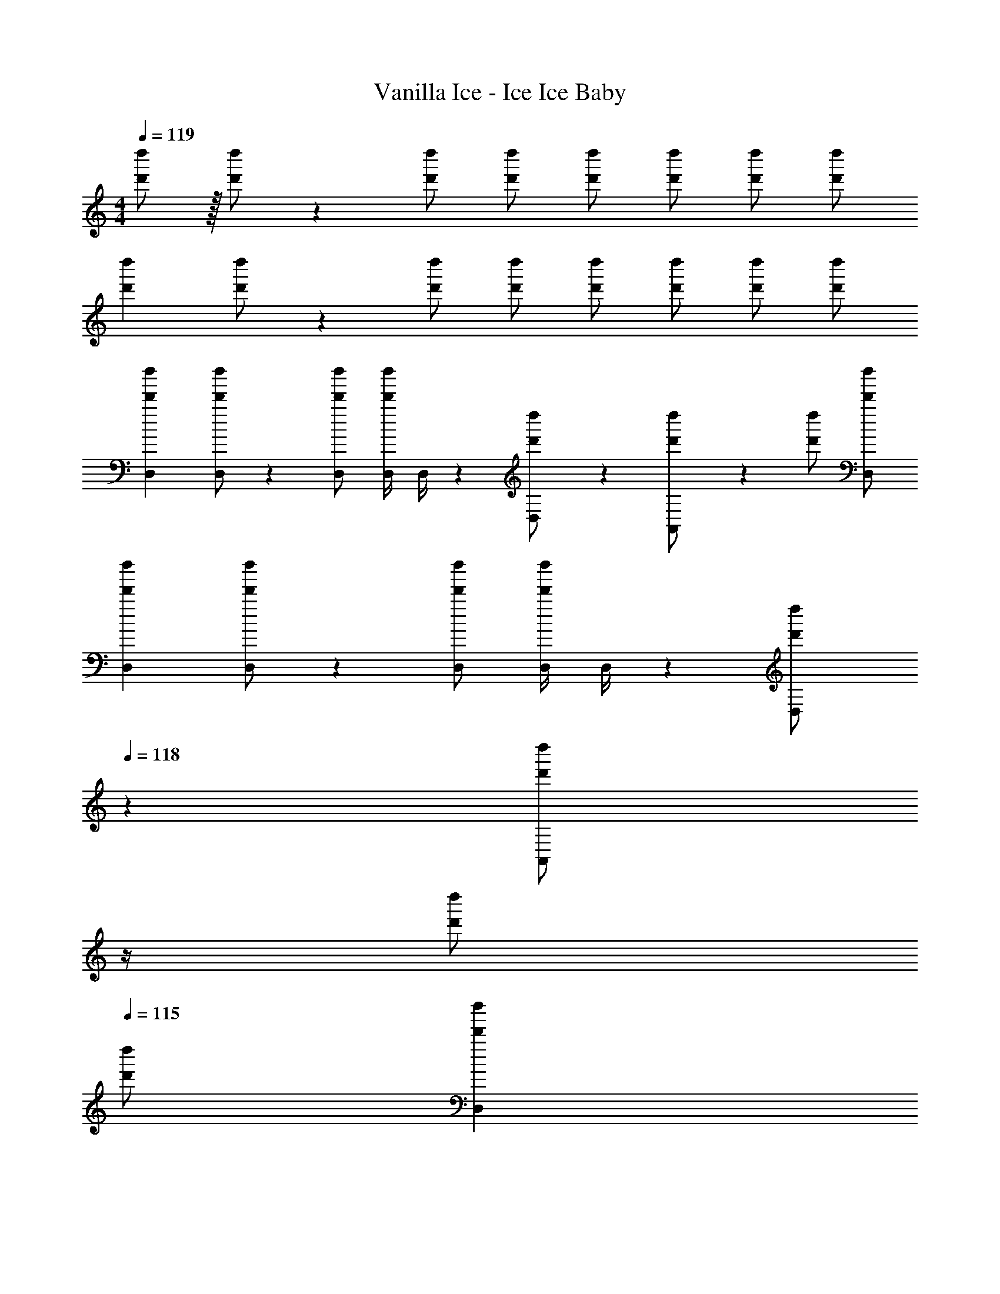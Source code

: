 X: 1
T: Vanilla Ice - Ice Ice Baby
Z: ABC Generated by Starbound Composer
L: 1/4
M: 4/4
Q: 1/4=119
K: C
[d'/2d''/2] z/32 [d'/2d''/2] z/224 [d'/2d''/2] [d'/2d''/2] [d'/2d''/2] [z13/28d'/2d''/2] [d'/2d''/2] [d'/2d''/2] 
[z17/32d'15/28d''15/28] [d'/2d''/2] z/224 [d'/2d''/2] [d'/2d''/2] [d'/2d''/2] [z13/28d'/2d''/2] [d'/2d''/2] [d'/2d''/2] 
[z17/32D,15/28d'15/28d''15/28] [D,/2d'/2d''/2] z/224 [D,/2d'/2d''/2] [z61/252D,/4d'/2d''/2] D,/4 z/126 [D,13/28d'/2d''/2] z/28 [A,,11/24d'/2d''/2] z/168 [d'/2d''/2] [D,/2d'/2d''/2] 
[z17/32D,15/28d'15/28d''15/28] [D,/2d'/2d''/2] z/224 [D,/2d'/2d''/2] [z61/252D,/4d'/2d''/2] D,/4 z/126 [z3/14D,13/28d'/2d''/2] 
Q: 1/4=118
z2/7 [z3/14A,,11/24d'/2d''/2] 
Q: 1/4=117
z/4 
Q: 1/4=116
[d'/2d''/2] 
Q: 1/4=115
[d'/2d''/2] 
[z/4D,15/28d'15/28d''15/28] 
Q: 1/4=119
z9/32 [D,/2d'/2d''/2] z/224 [D,/2d'/2d''/2] [z61/252D,/4d'/2d''/2] D,/4 z/126 [D,13/28d'/2d''/2] z/28 [A,,11/24d'/2d''/2] z/168 [d'/2d''/2] [D,/2d'/2d''/2] 
[z17/32D,15/28d'15/28d''15/28] [D,/2d'/2d''/2] z/224 [D,/2d'/2d''/2] [z61/252D,/4d'/2d''/2] D,/4 z/126 [z3/14D,13/28d'/2d''/2] 
Q: 1/4=118
z2/7 [z3/14A,,11/24d'/2d''/2] 
Q: 1/4=117
z/4 
Q: 1/4=116
[d'/2d''/2] 
Q: 1/4=115
[d'/2d''/2] 
[z/4D,15/28d'15/28d''15/28] 
Q: 1/4=119
z9/32 [D,/2d'/2d''/2] z/224 [D,/2d'/2d''/2] [z61/252D,/4d'/2d''/2] D,/4 z/126 [D,13/28d'/2d''/2] z/28 [A,,11/24d'/2d''/2] z/168 [d'/2d''/2] [D,/2d'/2d''/2] 
[D,,/2D,15/28d'15/28d''15/28] z/32 [D,/2d'/2d''/2] z/224 [D,,11/24D,/2d'/2d''/2] z/24 [z61/252D,/4d'/2d''/2] D,/4 z/126 [z3/14D,,/2D,/2d'/2d''/2] 
Q: 1/4=118
z2/7 [z3/14A,,/2d'/2d''/2D,,15/28] 
Q: 1/4=117
z/4 
Q: 1/4=116
[d'/2d''/2] 
Q: 1/4=115
[d'/2d''/2] 
[z/4D,15/28d'15/28d''15/28] 
Q: 1/4=119
z9/32 [D,/2d'/2d''/2] z/224 [D,/2d'/2d''/2] [z61/252D,/4d'/2d''/2] D,/4 z/126 [D,13/28d'/2d''/2] z/28 [A,,11/24d'/2d''/2] z/168 [d'/2d''/2] [D,/2d'/2d''/2] 
[D,,/2D,15/28d'15/28d''15/28] z/32 [D,/2d'/2d''/2] z/224 [D,,11/24D,/2d'/2d''/2] z/24 [z61/252D,/4d'/2d''/2] D,/4 z/126 [z3/14D,,/2D,/2d'/2d''/2] 
Q: 1/4=118
z2/7 [z3/14A,,/2d'/2d''/2D,,15/28] 
Q: 1/4=117
z/4 
Q: 1/4=116
[d'/2d''/2] 
Q: 1/4=115
[d'/2d''/2] 
[z/4d'15/28d''15/28D,,,6D,,6] 
Q: 1/4=119
z9/32 [d'/2d''/2] z/224 [d'/2d''/2] [d'/2d''/2] [d'/2d''/2] [z13/28d'/2d''/2] [d'/2d''/2] [d'/2d''/2] 
[z17/32d'15/28d''15/28] [d'/2d''/2] z/224 [d'/2d''/2] [d'/2d''/2] [d'/2d''/2] [z3/14F,,,2/9F,,/4d'/2d''/2] [D,,,2/9D,,/4] z/36 [F,,,/2F,,/2d'/2d''/2] [F,,/2d'/2d''/2F,,,15/28] 
[z17/32d'15/28d''15/28D,,,6D,,6] [d'/2d''/2] z/224 [d'/2d''/2] [d'/2d''/2] [d'/2d''/2] [z13/28d'/2d''/2] [d'/2d''/2] [d'/2d''/2] 
[z17/32d'15/28d''15/28] [d'/2d''/2] z/224 [d'/2d''/2] [d'/2d''/2] [d'/2d''/2] [z3/14F,,,2/9F,,/4d'/2d''/2] [D,,,2/9D,,/4] z/36 [F,,,/2F,,/2d'/2d''/2] [F,,/2d'/2d''/2F,,,15/28] 
[z17/32d'15/28d''15/28D,,,6D,,6] [d'/2d''/2] z/224 [d'/2d''/2] [d'/2d''/2] [d'/2d''/2] [z13/28d'/2d''/2] [d'/2d''/2] [d'/2d''/2] 
[z17/32d'15/28d''15/28] [d'/2d''/2] z/224 [d'/2d''/2] [d'/2d''/2] [d'/2d''/2] [z3/14F,,,2/9F,,/4d'/2d''/2] [D,,,2/9D,,/4] z/36 [F,,,/2F,,/2d'/2d''/2] [F,,,11/24F,,/2d'/2d''/2] z/24 
[D,,,/2D,,/2d'5/9d''5/9] z169/28 
[z3/14F,,,2/9F,,/4] [D,,,2/9D,,/4] z/36 [F,,,/2F,,/2] [F,,/2F,,,15/28] [z17/32d'15/28d''15/28D,,,2D,,2] [d'/2d''/2] z/224 [d'/2d''/2] [d'/2d''/2] [z3/14d'/2d''/2] 
Q: 1/4=118
z2/7 
[z3/14D,,,11/24D,,/2d'/2d''/2] 
Q: 1/4=117
z/4 
Q: 1/4=116
[F,,,11/24F,,/2d'/2d''/2] z/24 
Q: 1/4=115
[D,,,11/24D,,/2d'/2d''/2] z/24 [z/4d'15/28d''15/28G,,,2G,,2] 
Q: 1/4=119
z9/32 [d'/2d''/2] z/224 [d'/2d''/2] [d'/2d''/2] [d'/2d''/2] 
[z3/14F,,,2/9F,,/4d'/2d''/2] [D,,,2/9D,,/4] z/36 [F,,,/2F,,/2d'/2d''/2] [F,,/2d'/2d''/2F,,,15/28] [z17/32d'15/28d''15/28D,,,2D,,2] [d'/2d''/2] z/224 [d'/2d''/2] [d'/2d''/2] [d'/2d''/2] 
[_B,,,,11/24_B,,,/2d'/2d''/2] z/168 [C,,,11/24C,,/2d'/2d''/2] z/24 [B,,,,11/24B,,,/2d'/2d''/2] z/24 [z17/32d'15/28d''15/28G,,,2] [d'/2d''/2] z/224 [d'/2d''/2] [d'/2d''/2] [d'/2d''/2] 
[z3/14F,,,2/9F,,/4d'/2d''/2] [D,,,2/9D,,/4] z/36 [F,,,/2F,,/2d'/2d''/2] [F,,/2d'/2d''/2F,,,15/28] [z17/32d'15/28d''15/28D,,,2D,,2] [d'/2d''/2] z/224 [d'/2d''/2] [d'/2d''/2] [z3/14d'/2d''/2] 
Q: 1/4=118
z2/7 
[z3/14D,,,11/24D,,/2d'/2d''/2] 
Q: 1/4=117
z/4 
Q: 1/4=116
[F,,,11/24F,,/2d'/2d''/2] z/24 
Q: 1/4=115
[D,,,11/24D,,/2d'/2d''/2] z/24 [z/4d'15/28d''15/28G,,,2G,,2] 
Q: 1/4=119
z9/32 [d'/2d''/2] z/224 [d'/2d''/2] [d'/2d''/2] [d'/2d''/2] 
[z3/14F,,,2/9F,,/4d'/2d''/2] [D,,,2/9D,,/4] z/36 [F,,,/2F,,/2d'/2d''/2] [F,,/2d'/2d''/2F,,,15/28] [z17/32d'15/28d''15/28D,,,2D,,2] [d'/2d''/2] z/224 [d'/2d''/2] [d'/2d''/2] [d'/2d''/2] 
[B,,,,11/24B,,,/2d'/2d''/2] z/168 [C,,,11/24C,,/2d'/2d''/2] z/24 [B,,,,11/24B,,,/2d'/2d''/2] z/24 [z17/32d'15/28d''15/28G,,,2] [d'/2d''/2] z/224 [d'/2d''/2] [d'/2d''/2] [d'/2d''/2] 
[z3/14F,,,2/9F,,/4d'/2d''/2] [D,,,2/9D,,/4] z/36 [F,,,/2F,,/2d'/2d''/2] [F,,,11/24F,,/2d'15/28d''15/28] z/24 [D,,/2D,15/28] z/32 D,/2 z/224 [D,,11/24D,/2] z/24 [z61/252D,/4] D,/4 z/126 [D,,/2D,/2] 
[A,,/2D,,15/28] z13/28 D,/2 [z17/32D,15/28] D,/2 z/224 D,/2 [z61/252D,/4] D,/4 z/126 [z3/14D,13/28] 
Q: 1/4=118
z2/7 
[z3/14A,,11/24] 
Q: 1/4=117
z/4 
Q: 1/4=116
[z/2g31/32b31/32d'31/32] 
Q: 1/4=115
z/2 [z/4D,,/2D,15/28d29/28^f29/28a29/28] 
Q: 1/4=119
z9/32 D,/2 z/224 [D,,11/24D,/2] z/24 [z61/252D,/4] D,/4 z/126 [D,,/2D,/2] 
[A,,/2D,,15/28] z13/28 D,/2 [z17/32D,15/28] D,/2 z/224 D,/2 [z61/252D,/4] D,/4 z/126 [z3/14D,13/28] 
Q: 1/4=118
z2/7 
[z3/14A,,11/24] 
Q: 1/4=117
z/4 
Q: 1/4=116
[z/2g31/32b31/32d'31/32] 
Q: 1/4=115
z/2 [z/4D,,/2D,15/28d29/28f29/28a29/28] 
Q: 1/4=119
z9/32 D,/2 z/224 [D,,11/24D,/2] z/24 [z61/252D,/4] D,/4 z/126 [D,,/2D,/2] 
[A,,/2D,,15/28] z13/28 D,/2 [z17/32D,15/28] D,/2 z/224 D,/2 [z61/252D,/4] D,/4 z/126 [z3/14D,13/28] 
Q: 1/4=118
z2/7 
[z3/14A,,11/24] 
Q: 1/4=117
z/4 
Q: 1/4=116
[z/2g31/32b31/32d'31/32] 
Q: 1/4=115
z/2 [z/4D,,/2D,15/28d29/28f29/28a29/28] 
Q: 1/4=119
z9/32 D,/2 z/224 [D,,11/24D,/2] z/24 [z61/252D,/4] D,/4 z/126 [D,,/2D,/2] 
[A,,/2D,,15/28] z13/28 D,/2 [z17/32D,15/28] D,/2 z/224 D,/2 [z61/252D,/4] D,/4 z/126 D,13/28 z/28 
A,,11/24 z/168 [g31/32b31/32d'31/32] z/32 [D,,/2D,/2d/2f/2a/2] 

